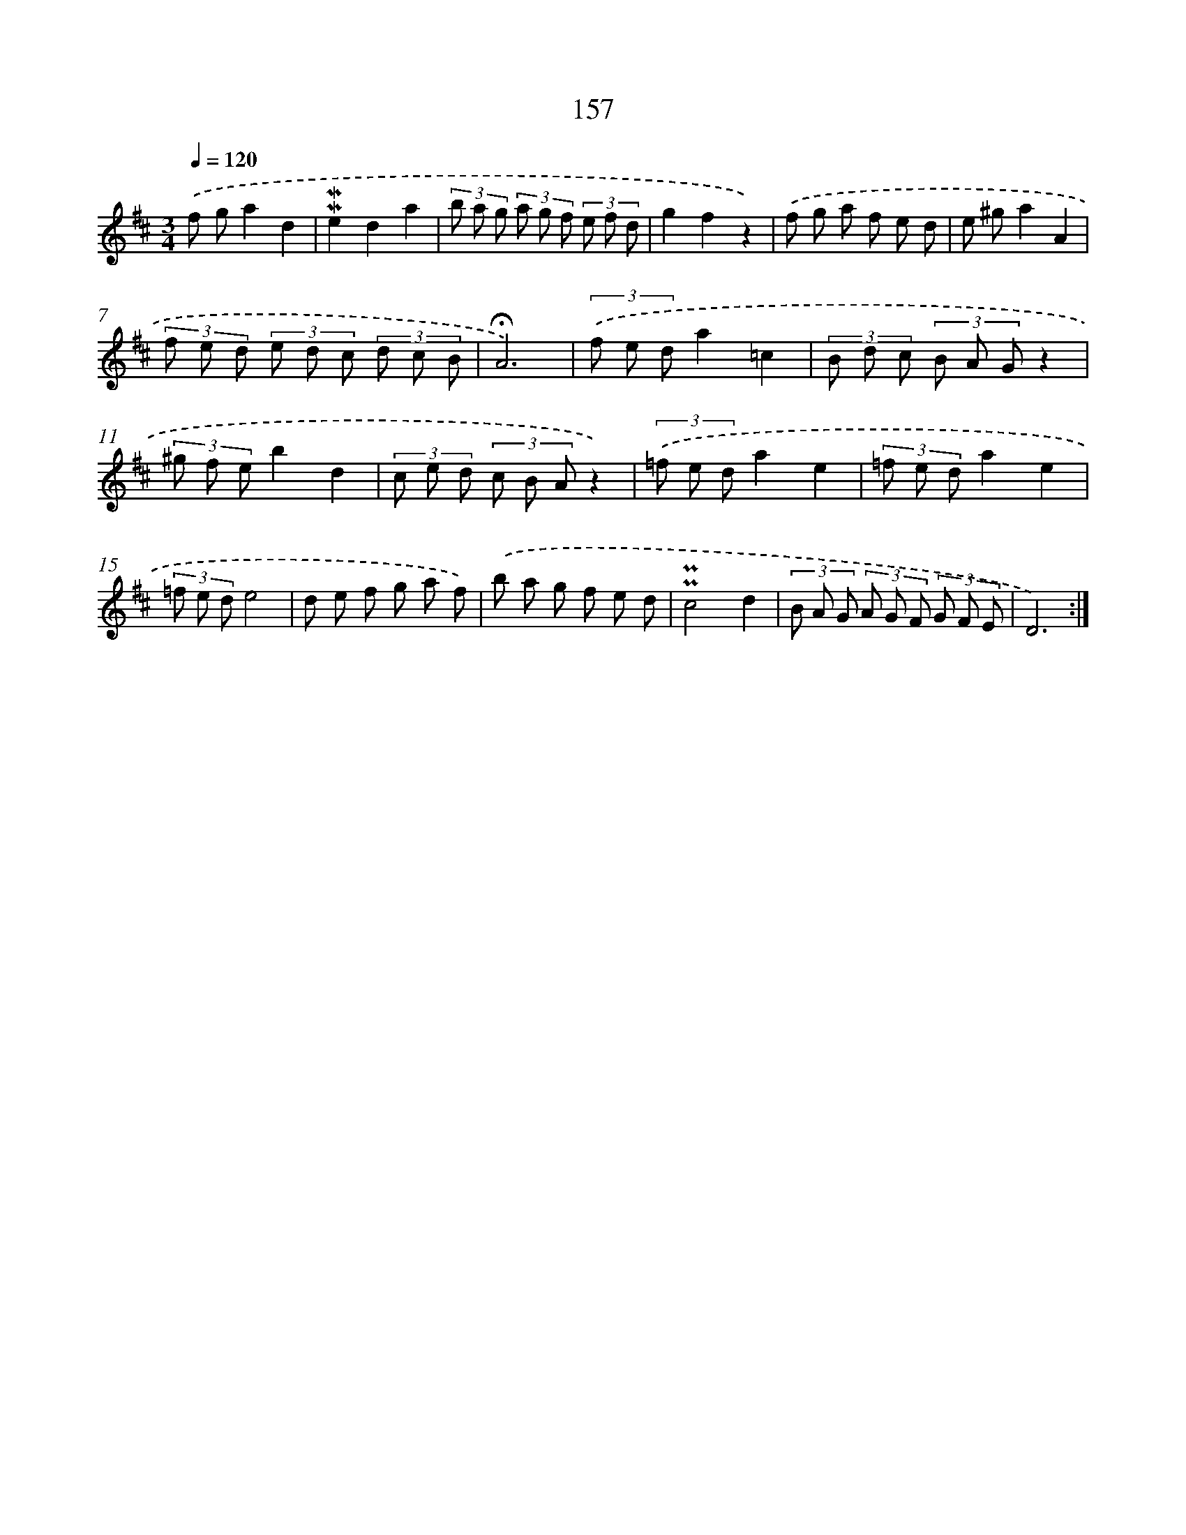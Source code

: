 X: 10395
T: 157
%%abc-version 2.0
%%abcx-abcm2ps-target-version 5.9.1 (29 Sep 2008)
%%abc-creator hum2abc beta
%%abcx-conversion-date 2018/11/01 14:37:05
%%humdrum-veritas 473248122
%%humdrum-veritas-data 3712492443
%%continueall 1
%%barnumbers 0
L: 1/8
M: 3/4
Q: 1/4=120
K: D clef=treble
.('f ga2d2 |
!mordent!!mordent!e2d2a2 |
(3b a g (3a g f (3e f d |
g2f2z2) |
.('f g a f e d |
e ^ga2A2 |
(3f e d (3e d c (3d c B |
!fermata!A6) |
(3.('f e da2=c2 |
(3B d c (3B A Gz2 |
(3^g f eb2d2 |
(3c e d (3c B Az2) |
(3.('=f e da2e2 |
(3=f e da2e2 |
(3=f e de4 |
d e f g a f) |
.('b a g f e d |
!uppermordent!!uppermordent!c4d2 |
(3B A G (3A G F (3G F E |
D6) :|]
